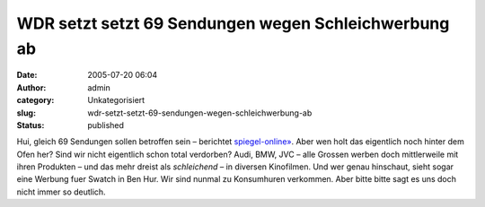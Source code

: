 WDR setzt setzt 69 Sendungen wegen Schleichwerbung ab
#####################################################
:date: 2005-07-20 06:04
:author: admin
:category: Unkategorisiert
:slug: wdr-setzt-setzt-69-sendungen-wegen-schleichwerbung-ab
:status: published

Hui, gleich 69 Sendungen sollen betroffen sein – berichtet
`spiegel-online» <http://www.spiegel.de/kultur/gesellschaft/0,1518,365888,00.html>`__.
Aber wen holt das eigentlich noch hinter dem Ofen her? Sind wir nicht
eigentlich schon total verdorben? Audi, BMW, JVC – alle Grossen werben
doch mittlerweile mit ihren Produkten – und das mehr dreist als
*schleichend* – in diversen Kinofilmen. Und wer genau hinschaut, sieht
sogar eine Werbung fuer Swatch in Ben Hur. Wir sind nunmal zu
Konsumhuren verkommen. Aber bitte bitte sagt es uns doch nicht immer so
deutlich.
